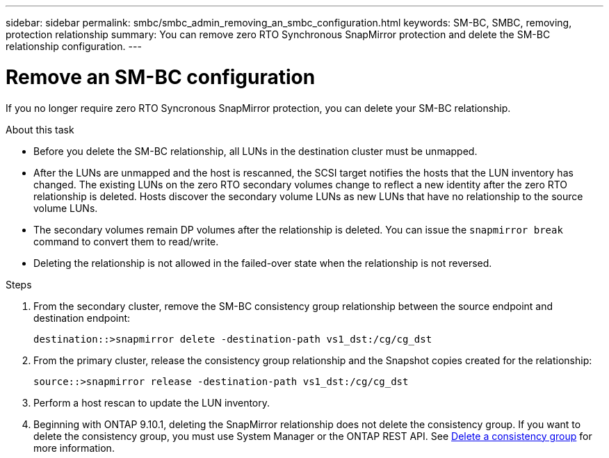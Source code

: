 ---
sidebar: sidebar
permalink: smbc/smbc_admin_removing_an_smbc_configuration.html
keywords: SM-BC, SMBC, removing, protection relationship
summary: You can remove zero RTO Synchronous SnapMirror protection and delete the SM-BC relationship configuration.
---

= Remove an SM-BC configuration
:hardbreaks:
:nofooter:
:icons: font
:linkattrs:
:imagesdir: ../media/

[.lead]
If you no longer require zero RTO Syncronous SnapMirror protection, you can delete your SM-BC relationship. 

.About this task

* Before you delete the SM-BC relationship, all LUNs in the destination cluster must be unmapped.
* After the LUNs are unmapped and the host is rescanned, the SCSI target notifies the hosts that the LUN inventory has changed. The existing LUNs on the zero RTO secondary volumes change to reflect a new identity after the zero RTO relationship is deleted. Hosts discover the secondary volume LUNs as new LUNs that have no relationship to the source volume LUNs.
* The secondary volumes remain DP volumes after the relationship is deleted. You can issue the `snapmirror break` command to convert them to read/write.
* Deleting the relationship is not allowed in the failed-over state when the relationship is not reversed.

.Steps

. From the secondary cluster, remove the SM-BC consistency group relationship between the source endpoint and destination endpoint:
+
`destination::>snapmirror delete -destination-path vs1_dst:/cg/cg_dst`

. From the primary cluster, release the consistency group relationship and the Snapshot copies created for the relationship:
+
`source::>snapmirror release -destination-path vs1_dst:/cg/cg_dst`
+
. Perform a host rescan to update the LUN inventory.
+ 
. Beginning with ONTAP 9.10.1, deleting the SnapMirror relationship does not delete the consistency group. If you want to delete the consistency group, you must use System Manager or the ONTAP REST API. See xref:../consistency-groups/delete-task.adoc[Delete a consistency group] for more information.